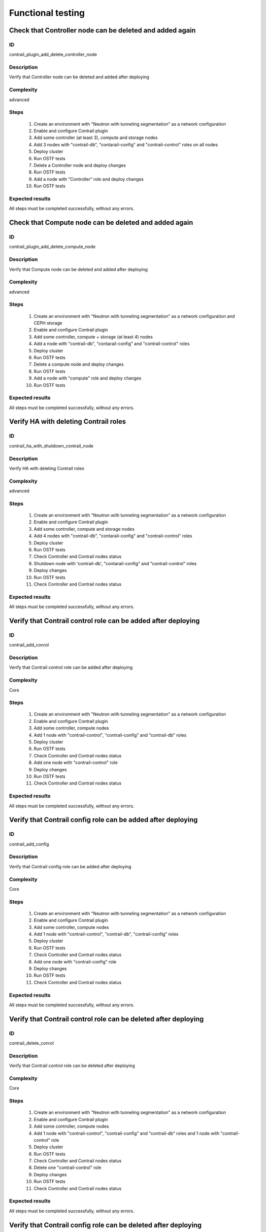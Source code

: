 ==================
Functional testing
==================


Check that Controller node can be deleted and added again
---------------------------------------------------------


ID
##

contrail_plugin_add_delete_controller_node


Description
###########

Verify that Controller node can be deleted and added after deploying


Complexity
##########

advanced


Steps
#####

    1. Create an environment with "Neutron with tunneling segmentation" as a network configuration
    2. Enable and configure Contrail plugin
    3. Add some controller (at least 3), compute and storage nodes
    4. Add 3 nodes with "contrail-db", "contarail-config" and "contrail-control" roles on all nodes
    5. Deploy cluster
    6. Run OSTF tests
    7. Delete a Controller node and deploy changes
    8. Run OSTF tests
    9. Add a node with "Controller" role and deploy changes
    10. Run OSTF tests


Expected results
################

All steps must be completed successfully, without any errors.


Check that Compute node can be deleted and added again
------------------------------------------------------


ID
##

contrail_plugin_add_delete_compute_node


Description
###########

Verify that Compute node can be deleted and added after deploying


Complexity
##########

advanced


Steps
#####

    1. Create an environment with "Neutron with tunneling segmentation" as a network configuration and CEPH storage
    2. Enable and configure Contrail plugin
    3. Add some controller, compute + storage (at least 4) nodes
    4. Add a node with "contrail-db", "contarail-config" and "contrail-control" roles
    5. Deploy cluster
    6. Run OSTF tests
    7. Delete a compute node and deploy changes
    8. Run OSTF tests
    9. Add a node with "compute" role and deploy changes
    10. Run OSTF tests


Expected results
################

All steps must be completed successfully, without any errors.


Verify HA with deleting Contrail roles
--------------------------------------


ID
##

contrail_ha_with_shutdown_contrail_node


Description
###########

Verify HA with deleting Contrail roles


Complexity
##########

advanced


Steps
#####

    1. Create an environment with "Neutron with tunneling segmentation" as a network configuration
    2. Enable and configure Contrail plugin
    3. Add some controller, compute and storage nodes
    4. Add 4 nodes with "contrail-db", "contarail-config" and "contrail-control" roles
    5. Deploy cluster
    6. Run OSTF tests
    7. Check Controller and Contrail nodes status
    8. Shutdown node with 'contrail-db', "contarail-config" and "contrail-control" roles
    9. Deploy changes
    10. Run OSTF tests
    11. Check Controller and Contrail nodes status


Expected results
################

All steps must be completed successfully, without any errors.


Verify that Contrail control role can be added after deploying
--------------------------------------------------------------


ID
##

contrail_add_conrol


Description
###########

Verify that Contrail control role can be added after deploying


Complexity
##########

Core


Steps
#####

    1. Create an environment with "Neutron with tunneling segmentation" as a network configuration
    2. Enable and configure Contrail plugin
    3. Add some controller, compute nodes
    4. Add 1 node with "contrail-control", "contrail-config" and "contrail-db" roles
    5. Deploy cluster
    6. Run OSTF tests
    7. Check Controller and Contrail nodes status
    8. Add one node with "contrail-control" role
    9. Deploy changes
    10. Run OSTF tests
    11. Check Controller and Contrail nodes status


Expected results
################

All steps must be completed successfully, without any errors.


Verify that Contrail config role can be added after deploying
-------------------------------------------------------------


ID
##

contrail_add_config


Description
###########

Verify that Contrail config role can be added after deploying


Complexity
##########

Core


Steps
#####

    1. Create an environment with "Neutron with tunneling segmentation" as a network configuration
    2. Enable and configure Contrail plugin
    3. Add some controller, compute nodes
    4. Add 1 node with "contrail-control", "contrail-db", "contrail-config" roles
    5. Deploy cluster
    6. Run OSTF tests
    7. Check Controller and Contrail nodes status
    8. Add one node with "contrail-config" role
    9. Deploy changes
    10. Run OSTF tests
    11. Check Controller and Contrail nodes status


Expected results
################

All steps must be completed successfully, without any errors.


Verify that Contrail control role can be deleted after deploying
----------------------------------------------------------------


ID
##

contrail_delete_conrol


Description
###########

Verify that Contrail control role can be deleted after deploying


Complexity
##########

Core


Steps
#####

    1. Create an environment with "Neutron with tunneling segmentation" as a network configuration
    2. Enable and configure Contrail plugin
    3. Add some controller, compute nodes
    4. Add 1 node with "contrail-control", "contrail-config" and "contrail-db" roles and 1 node with "contrail-control" role
    5. Deploy cluster
    6. Run OSTF tests
    7. Check Controller and Contrail nodes status
    8. Delete one "contrail-control" role
    9. Deploy changes
    10. Run OSTF tests
    11. Check Controller and Contrail nodes status


Expected results
################

All steps must be completed successfully, without any errors.


Verify that Contrail config role can be deleted after deploying
---------------------------------------------------------------


ID
##

contrail_delete_config


Description
###########

Verify that Contrail config role can be deleted after deploying


Complexity
##########

Core


Steps
#####

    1. Create an environment with "Neutron with tunneling segmentation" as a network configuration
    2. Enable and configure Contrail plugin
    3. Add some controller, compute nodes
    4. Add 1 node with "contrail-control", "contrail-config" and 1 node with "contrail-config", "contrail-db" and 1 node with "contrail-config" roles
    5. Deploy cluster
    6. Run OSTF tests
    7. Check Controller and Contrail nodes status
    8. Remove one node with "contrail-config" role
    9. Deploy changes
    10. Run OSTF tests
    11. Check Controller and Contrail nodes status


Expected results
################

All steps must be completed successfully, without any errors.


Verify that Contrail DB role can be added after deploying
---------------------------------------------------------


ID
##

contrail_add_db


Description
###########

Verify that Contrail DB role can be added and deleted after deploying


Complexity
##########

Core


Steps
#####

    1. Create an environment with "Neutron with tunneling segmentation" as a network configuration
    2. Enable and configure Contrail plugin
    3. Add some controller, compute nodes
    4. Add 1 node with "contrail-control", "contrail-config" and "contrail-db" roles
    5. Deploy cluster
    6. Check Controller and Contrail nodes status
    7. Add one node with "contrail-db" role
    8. Deploy changes
    9. Run OSTF tests


Expected results
################

All steps must be completed successfully, without any errors.


Deploy Environment with Contrail DB + Ceph multirole
----------------------------------------------------


ID
##

contrail_db_multirole


Description
###########

Deploy Environment with Contrail DB + Ceph multirole


Complexity
##########

Core


Steps
#####

    1. Create an environment with "Neutron with tunneling segmentation" as a network configuration
    2. Enable and configure Contrail plugin
    3. Add some controller, compute nodes
    4. Add 1 node with "contrail-db" + "Ceph-OSD" role, one node with "contrail-control" + "storage-cinder" and 1 node with "contrail-config" + "Ceph-OSD"
    5. Deploy cluster
    6. Run OSTF tests

Expected results
################

All steps must be completed successfully, without any errors.


Deploy Environment with Contrail Control  + Ceph multirole
----------------------------------------------------------


ID
##

contrail_control_multirole


Description
###########

Deploy Environment with Contrail Control  + Ceph multirole


Complexity
##########

Core


Steps
#####

    1. Create an environment with "Neutron with tunneling segmentation" as a network configuration
    2. Enable and configure Contrail plugin
    3. Add some controller, compute + "Ceph-OSD" nodes
    4. Add 1 node with "contrail-control" + "contrail-config" + "Ceph-OSD" multirole and 1 node with "contrail-db" + "storage-cinder"
    5. Deploy cluster
    6. Run OSTF tests

Expected results
################

All steps must be completed successfully, without any errors.


Deploy Environment with Contrail Config + Ceph multirole
--------------------------------------------------------


ID
##

contrail_config_multirole


Description
###########

Deploy Environment with Contrail Config + Ceph multirole


Complexity
##########

Core


Steps
#####

    1. Create an environment with "Neutron with tunneling segmentation" as a network configuration
    2. Enable and configure Contrail plugin
    3. Add some controller, compute + "Ceph-OSD" nodes
    4. Add 1 node with "contrail-config" + "Ceph-OSD" + "storage-cinder" multirole and one node with "contrail-db" + "contrail-control"
    5. Deploy cluster
    6. Run OSTF tests

Expected results
################

All steps must be completed successfully, without any errors.


Uninstall of plugin
-------------------


ID
##

uninstall_contrail_plugin


Description
###########

Uninstall of plugin


Complexity
##########

Core


Steps
#####

    1. Remove plugin: fuel plugins --remove <fuel-plugin-name>==<fuel-plugin-version>
    2. Check that it was removed successfully: fuel plugins


Expected results
################

Contrail plugin was removed successfully